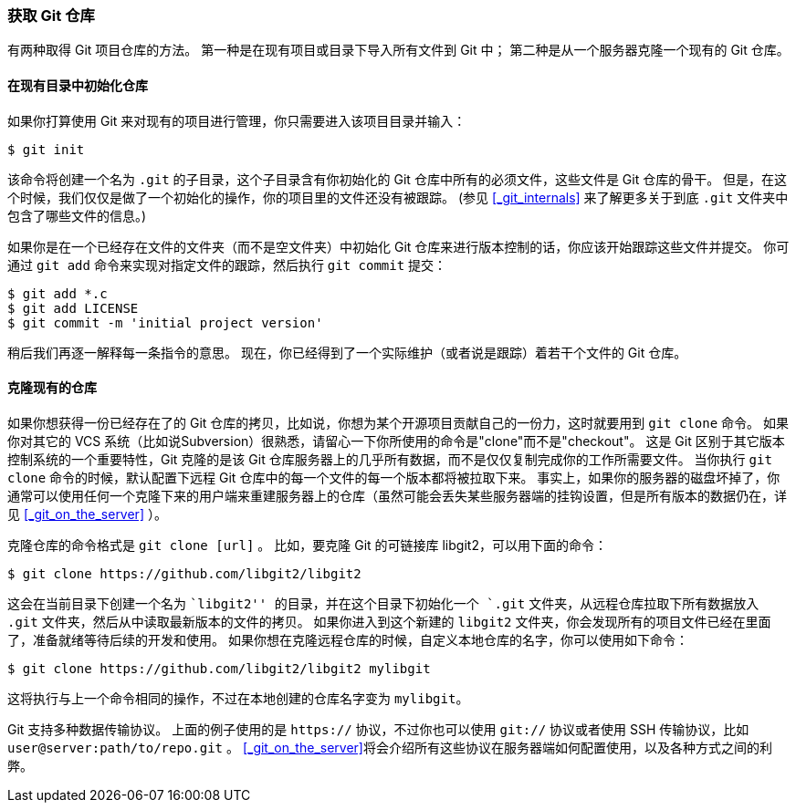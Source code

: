 [[_getting_a_repo]]
=== 获取 Git 仓库

有两种取得 Git 项目仓库的方法。
第一种是在现有项目或目录下导入所有文件到 Git 中；
第二种是从一个服务器克隆一个现有的 Git 仓库。

==== 在现有目录中初始化仓库

如果你打算使用 Git 来对现有的项目进行管理，你只需要进入该项目目录并输入：

[source,console]
----
$ git init
----

该命令将创建一个名为 `.git` 的子目录，这个子目录含有你初始化的 Git 仓库中所有的必须文件，这些文件是 Git 仓库的骨干。
但是，在这个时候，我们仅仅是做了一个初始化的操作，你的项目里的文件还没有被跟踪。
(参见 <<_git_internals>> 来了解更多关于到底 `.git` 文件夹中包含了哪些文件的信息。)(((git commands, init)))

如果你是在一个已经存在文件的文件夹（而不是空文件夹）中初始化 Git 仓库来进行版本控制的话，你应该开始跟踪这些文件并提交。
你可通过 `git add` 命令来实现对指定文件的跟踪，然后执行 `git commit` 提交：

[source,console]
----
$ git add *.c
$ git add LICENSE
$ git commit -m 'initial project version'
----

稍后我们再逐一解释每一条指令的意思。
现在，你已经得到了一个实际维护（或者说是跟踪）着若干个文件的 Git 仓库。

[[_git_cloning]]
==== 克隆现有的仓库

如果你想获得一份已经存在了的 Git 仓库的拷贝，比如说，你想为某个开源项目贡献自己的一份力，这时就要用到 `git clone` 命令。
如果你对其它的 VCS 系统（比如说Subversion）很熟悉，请留心一下你所使用的命令是"clone"而不是"checkout"。
这是 Git 区别于其它版本控制系统的一个重要特性，Git 克隆的是该 Git 仓库服务器上的几乎所有数据，而不是仅仅复制完成你的工作所需要文件。
当你执行 `git clone` 命令的时候，默认配置下远程 Git 仓库中的每一个文件的每一个版本都将被拉取下来。
事实上，如果你的服务器的磁盘坏掉了，你通常可以使用任何一个克隆下来的用户端来重建服务器上的仓库（虽然可能会丢失某些服务器端的挂钩设置，但是所有版本的数据仍在，详见 <<_git_on_the_server>> ）。

克隆仓库的命令格式是 `git clone [url]` 。(((git commands, clone)))
比如，要克隆 Git 的可链接库 libgit2，可以用下面的命令：

[source,console]
----
$ git clone https://github.com/libgit2/libgit2
----

这会在当前目录下创建一个名为 ``libgit2'' 的目录，并在这个目录下初始化一个 `.git` 文件夹，从远程仓库拉取下所有数据放入 `.git` 文件夹，然后从中读取最新版本的文件的拷贝。
如果你进入到这个新建的 `libgit2` 文件夹，你会发现所有的项目文件已经在里面了，准备就绪等待后续的开发和使用。
如果你想在克隆远程仓库的时候，自定义本地仓库的名字，你可以使用如下命令：

[source,console]
----
$ git clone https://github.com/libgit2/libgit2 mylibgit
----

这将执行与上一个命令相同的操作，不过在本地创建的仓库名字变为 `mylibgit`。

Git 支持多种数据传输协议。
上面的例子使用的是 `https://` 协议，不过你也可以使用 `git://` 协议或者使用 SSH 传输协议，比如 `user@server:path/to/repo.git` 。
<<_git_on_the_server>>将会介绍所有这些协议在服务器端如何配置使用，以及各种方式之间的利弊。
